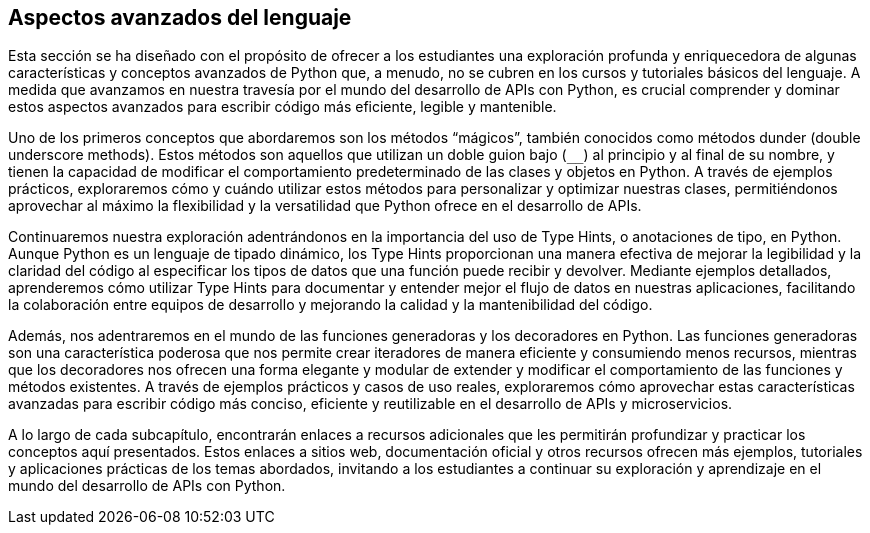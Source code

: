 == Aspectos avanzados del lenguaje

Esta sección se ha diseñado con el propósito de ofrecer a los estudiantes una exploración profunda y enriquecedora de algunas características y conceptos avanzados de Python que, a menudo, no se cubren en los cursos y tutoriales básicos del lenguaje. A medida que avanzamos en nuestra travesía por el mundo del desarrollo de APIs con Python, es crucial comprender y dominar estos aspectos avanzados para escribir código más eficiente, legible y mantenible.

Uno de los primeros conceptos que abordaremos son los métodos “mágicos”, también conocidos como métodos dunder (double underscore methods). Estos métodos son aquellos que utilizan un doble guion bajo (`__`) al principio y al final de su nombre, y tienen la capacidad de modificar el comportamiento predeterminado de las clases y objetos en Python. A través de ejemplos prácticos, exploraremos cómo y cuándo utilizar estos métodos para personalizar y optimizar nuestras clases, permitiéndonos aprovechar al máximo la flexibilidad y la versatilidad que Python ofrece en el desarrollo de APIs.

Continuaremos nuestra exploración adentrándonos en la importancia del uso de Type Hints, o anotaciones de tipo, en Python. Aunque Python es un lenguaje de tipado dinámico, los Type Hints proporcionan una manera efectiva de mejorar la legibilidad y la claridad del código al especificar los tipos de datos que una función puede recibir y devolver. Mediante ejemplos detallados, aprenderemos cómo utilizar Type Hints para documentar y entender mejor el flujo de datos en nuestras aplicaciones, facilitando la colaboración entre equipos de desarrollo y mejorando la calidad y la mantenibilidad del código.

Además, nos adentraremos en el mundo de las funciones generadoras y los decoradores en Python. Las funciones generadoras son una característica poderosa que nos permite crear iteradores de manera eficiente y consumiendo menos recursos, mientras que los decoradores nos ofrecen una forma elegante y modular de extender y modificar el comportamiento de las funciones y métodos existentes. A través de ejemplos prácticos y casos de uso reales, exploraremos cómo aprovechar estas características avanzadas para escribir código más conciso, eficiente y reutilizable en el desarrollo de APIs y microservicios.

A lo largo de cada subcapítulo, encontrarán enlaces a recursos adicionales que les permitirán profundizar y practicar los conceptos aquí presentados. Estos enlaces a sitios web, documentación oficial y otros recursos ofrecen más ejemplos, tutoriales y aplicaciones prácticas de los temas abordados, invitando a los estudiantes a continuar su exploración y aprendizaje en el mundo del desarrollo de APIs con Python.

